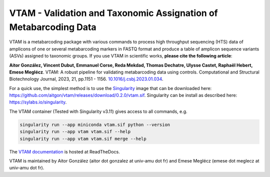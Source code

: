 =============================================================================================
VTAM - Validation and Taxonomic Assignation of Metabarcoding Data
=============================================================================================

.. image:: https://img.shields.io/pypi/v/vtam.svg?color=blue
    :target: https://pypi.python.org/pypi/vtam

.. image:: https://img.shields.io/pypi/pyversions/vtam.svg
    :target: https://www.python.org

.. image:: https://static.pepy.tech/personalized-badge/vtam?period=month&units=international_system&left_color=gray&right_color=blue&left_text=Downloads
    :target: https://pepy.tech/project/vtam

.. image:: https://codecov.io/gh/aitgon/vtam/branch/master/graph/badge.svg
   :target: https://codecov.io/gh/aitgon/vtam

.. image:: https://readthedocs.org/projects/vtam/badge/?version=latest
    :target: http://vtam.readthedocs.io/en/latest/?badge=latest

.. image:: https://github.com/aitgon/vtam/workflows/CI/badge.svg
    :target: https://github.com/aitgon/vtam/actions?query=branch%3Amaster+workflow%3ACI

VTAM is a metabarcoding package with various commands to process high throughput sequencing (HTS) data of amplicons of one or several metabarcoding markers in FASTQ format and produce a table of amplicon sequence variants (ASVs) assigned to taxonomic groups.
If you use VTAM in scientific works, **please cite the following article**:

**Aitor González, Vincent Dubut, Emmanuel Corse, Reda Mekdad, Thomas Dechatre, Ulysse Castet, Raphaël Hebert, Emese Meglécz**.
VTAM: A robust pipeline for validating metabarcoding data using controls. Computational and Structural Biotechnology Journal, 2023, 21, pp.1151 - 1156. `10.1016/j.csbj.2023.01.034 <https://dx.doi.org/10.1016/j.csbj.2023.01.034>`_.

For a quick use, the simplest method is to use the `Singularity <https://sylabs.io/singularity>`_ image
that can be downloaded here:
`https://github.com/aitgon/vtam/releases/download/0.2.0/vtam.sif <https://github.com/aitgon/vtam/releases/download/0.2.0/vtam.sif>`_. Singularity can be install as described here: `https://sylabs.io/singularity <https://sylabs.io/singularity>`_.

The VTAM container (Tested with Singularity v3.11) gives access to all commands, e.g.

.. code-block:: bash

    singularity run --app miniconda vtam.sif python --version
    singularity run --app vtam vtam.sif --help
    singularity run --app vtam vtam.sif merge --help

The `VTAM documentation <http://vtam.readthedocs.org/>`_ is hosted at ReadTheDocs.

VTAM is maintained by Aitor González (aitor dot gonzalez at univ-amu dot fr) and Emese Meglécz (emese dot meglecz at univ-amu dot fr).
